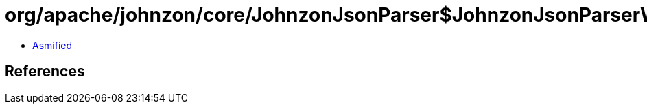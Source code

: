 = org/apache/johnzon/core/JohnzonJsonParser$JohnzonJsonParserWrapper.class

 - link:JohnzonJsonParser$JohnzonJsonParserWrapper-asmified.java[Asmified]

== References

